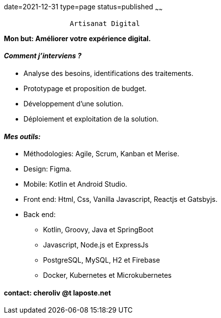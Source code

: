 date=2021-12-31
type=page
status=published
~~~~~~

----
                Artisanat Digital
----


*Mon but: Améliorer votre expérience digital.*

==== _Comment j'interviens ?_

* Analyse des besoins, identifications des traitements.
* Prototypage et proposition de budget.
* Développement d'une solution.
* Déploiement et exploitation de la solution.

==== _Mes outils:_

* Méthodologies: Agile, Scrum, Kanban et Merise.
* Design: Figma.
* Mobile: Kotlin et Android Studio.
* Front end: Html, Css, Vanilla Javascript, Reactjs et Gatsbyjs.
* Back end:
** Kotlin, Groovy, Java et SpringBoot
** Javascript, Node.js et ExpressJs
** PostgreSQL, MySQL, H2 et Firebase
** Docker, Kubernetes et Microkubernetes

==== contact: cheroliv @t laposte.net